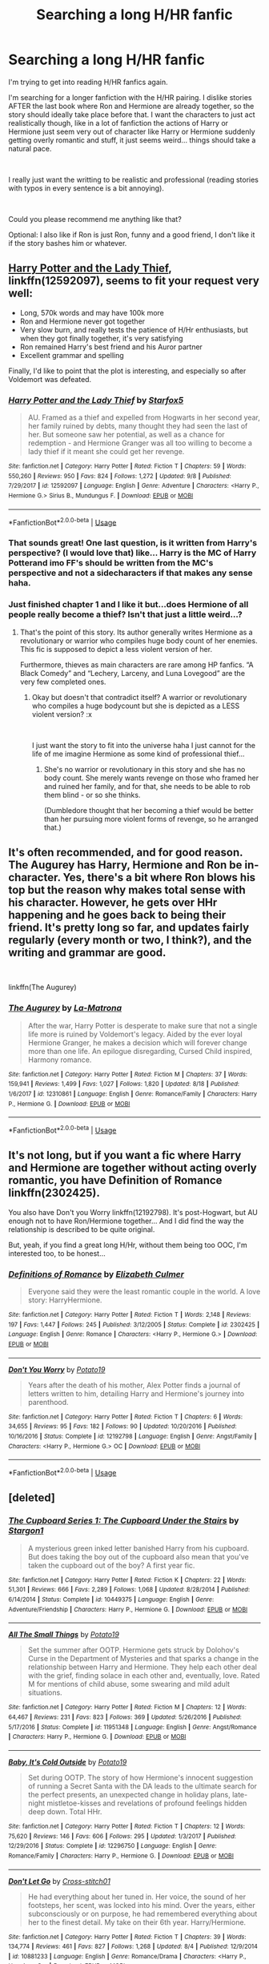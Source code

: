 #+TITLE: Searching a long H/HR fanfic

* Searching a long H/HR fanfic
:PROPERTIES:
:Author: xDrac
:Score: 14
:DateUnix: 1537798834.0
:DateShort: 2018-Sep-24
:FlairText: Fic Search
:END:
I'm trying to get into reading H/HR fanfics again.

I'm searching for a longer fanfiction with the H/HR pairing. I dislike stories AFTER the last book where Ron and Hermione are already together, so the story should ideally take place before that. I want the characters to just act realistically though, like in a lot of fanfiction the actions of Harry or Hermione just seem very out of character like Harry or Hermione suddenly getting overly romantic and stuff, it just seems weird... things should take a natural pace.

​

I really just want the writting to be realistic and professional (reading stories with typos in every sentence is a bit annoying).

​

Could you please recommend me anything like that?

Optional: I also like if Ron is just Ron, funny and a good friend, I don't like it if the story bashes him or whatever.


** [[https://www.fanfiction.net/s/12592097/1/Harry-Potter-and-the-Lady-Thief][Harry Potter and the Lady Thief]], linkffn(12592097), seems to fit your request very well:

- Long, 570k words and may have 100k more
- Ron and Hermione never got together
- Very slow burn, and really tests the patience of H/Hr enthusiasts, but when they got finally together, it's very satisfying
- Ron remained Harry's best friend and his Auror partner
- Excellent grammar and spelling

Finally, I'd like to point that the plot is interesting, and especially so after Voldemort was defeated.
:PROPERTIES:
:Author: InquisitorCOC
:Score: 7
:DateUnix: 1537806445.0
:DateShort: 2018-Sep-24
:END:

*** [[https://www.fanfiction.net/s/12592097/1/][*/Harry Potter and the Lady Thief/*]] by [[https://www.fanfiction.net/u/2548648/Starfox5][/Starfox5/]]

#+begin_quote
  AU. Framed as a thief and expelled from Hogwarts in her second year, her family ruined by debts, many thought they had seen the last of her. But someone saw her potential, as well as a chance for redemption - and Hermione Granger was all too willing to become a lady thief if it meant she could get her revenge.
#+end_quote

^{/Site/:} ^{fanfiction.net} ^{*|*} ^{/Category/:} ^{Harry} ^{Potter} ^{*|*} ^{/Rated/:} ^{Fiction} ^{T} ^{*|*} ^{/Chapters/:} ^{59} ^{*|*} ^{/Words/:} ^{550,260} ^{*|*} ^{/Reviews/:} ^{950} ^{*|*} ^{/Favs/:} ^{824} ^{*|*} ^{/Follows/:} ^{1,272} ^{*|*} ^{/Updated/:} ^{9/8} ^{*|*} ^{/Published/:} ^{7/29/2017} ^{*|*} ^{/id/:} ^{12592097} ^{*|*} ^{/Language/:} ^{English} ^{*|*} ^{/Genre/:} ^{Adventure} ^{*|*} ^{/Characters/:} ^{<Harry} ^{P.,} ^{Hermione} ^{G.>} ^{Sirius} ^{B.,} ^{Mundungus} ^{F.} ^{*|*} ^{/Download/:} ^{[[http://www.ff2ebook.com/old/ffn-bot/index.php?id=12592097&source=ff&filetype=epub][EPUB]]} ^{or} ^{[[http://www.ff2ebook.com/old/ffn-bot/index.php?id=12592097&source=ff&filetype=mobi][MOBI]]}

--------------

*FanfictionBot*^{2.0.0-beta} | [[https://github.com/tusing/reddit-ffn-bot/wiki/Usage][Usage]]
:PROPERTIES:
:Author: FanfictionBot
:Score: 3
:DateUnix: 1537806462.0
:DateShort: 2018-Sep-24
:END:


*** That sounds great! One last question, is it written from Harry's perspective? (I would love that) like... Harry is the MC of Harry Potterand imo FF's should be written from the MC's perspective and not a sidecharacters if that makes any sense haha.
:PROPERTIES:
:Author: xDrac
:Score: 2
:DateUnix: 1537807453.0
:DateShort: 2018-Sep-24
:END:


*** Just finished chapter 1 and I like it but...does Hermione of all people really become a thief? Isn't that just a little weird...?
:PROPERTIES:
:Author: xDrac
:Score: 2
:DateUnix: 1537824584.0
:DateShort: 2018-Sep-25
:END:

**** That's the point of this story. Its author generally writes Hermione as a revolutionary or warrior who compiles huge body count of her enemies. This fic is supposed to depict a less violent version of her.

Furthermore, thieves as main characters are rare among HP fanfics. “A Black Comedy” and “Lechery, Larceny, and Luna Lovegood” are the very few completed ones.
:PROPERTIES:
:Author: InquisitorCOC
:Score: 4
:DateUnix: 1537825038.0
:DateShort: 2018-Sep-25
:END:

***** Okay but doesn't that contradict itself? A warrior or revolutionary who compiles a huge bodycount but she is depicted as a LESS violent version? :x

​

I just want the story to fit into the universe haha I just cannot for the life of me imagine Hermione as some kind of professional thief...
:PROPERTIES:
:Author: xDrac
:Score: 1
:DateUnix: 1537860048.0
:DateShort: 2018-Sep-25
:END:

****** She's no warrior or revolutionary in this story and she has no body count. She merely wants revenge on those who framed her and ruined her family, and for that, she needs to be able to rob them blind - or so she thinks.

(Dumbledore thought that her becoming a thief would be better than her pursuing more violent forms of revenge, so he arranged that.)
:PROPERTIES:
:Author: Starfox5
:Score: 3
:DateUnix: 1537904206.0
:DateShort: 2018-Sep-25
:END:


** It's often recommended, and for good reason. The Augurey has Harry, Hermione and Ron be in-character. Yes, there's a bit where Ron blows his top but the reason why makes total sense with his character. However, he gets over HHr happening and he goes back to being their friend. It's pretty long so far, and updates fairly regularly (every month or two, I think?), and the writing and grammar are good.

​

linkffn(The Augurey)
:PROPERTIES:
:Author: MindForgedManacle
:Score: 2
:DateUnix: 1537808949.0
:DateShort: 2018-Sep-24
:END:

*** [[https://www.fanfiction.net/s/12310861/1/][*/The Augurey/*]] by [[https://www.fanfiction.net/u/5281453/La-Matrona][/La-Matrona/]]

#+begin_quote
  After the war, Harry Potter is desperate to make sure that not a single life more is ruined by Voldemort's legacy. Aided by the ever loyal Hermione Granger, he makes a decision which will forever change more than one life. An epilogue disregarding, Cursed Child inspired, Harmony romance.
#+end_quote

^{/Site/:} ^{fanfiction.net} ^{*|*} ^{/Category/:} ^{Harry} ^{Potter} ^{*|*} ^{/Rated/:} ^{Fiction} ^{M} ^{*|*} ^{/Chapters/:} ^{37} ^{*|*} ^{/Words/:} ^{159,941} ^{*|*} ^{/Reviews/:} ^{1,499} ^{*|*} ^{/Favs/:} ^{1,027} ^{*|*} ^{/Follows/:} ^{1,820} ^{*|*} ^{/Updated/:} ^{8/18} ^{*|*} ^{/Published/:} ^{1/6/2017} ^{*|*} ^{/id/:} ^{12310861} ^{*|*} ^{/Language/:} ^{English} ^{*|*} ^{/Genre/:} ^{Romance/Family} ^{*|*} ^{/Characters/:} ^{Harry} ^{P.,} ^{Hermione} ^{G.} ^{*|*} ^{/Download/:} ^{[[http://www.ff2ebook.com/old/ffn-bot/index.php?id=12310861&source=ff&filetype=epub][EPUB]]} ^{or} ^{[[http://www.ff2ebook.com/old/ffn-bot/index.php?id=12310861&source=ff&filetype=mobi][MOBI]]}

--------------

*FanfictionBot*^{2.0.0-beta} | [[https://github.com/tusing/reddit-ffn-bot/wiki/Usage][Usage]]
:PROPERTIES:
:Author: FanfictionBot
:Score: 1
:DateUnix: 1537809001.0
:DateShort: 2018-Sep-24
:END:


** It's not long, but if you want a fic where Harry and Hermione are together without acting overly romantic, you have Definition of Romance linkffn(2302425).

You also have Don't you Worry linkffn(12192798). It's post-Hogwart, but AU enough not to have Ron/Hermione together... And I did find the way the relationship is described to be quite original.

But, yeah, if you find a great long H/Hr, without them being too OOC, I'm interested too, to be honest...
:PROPERTIES:
:Author: Eawen_Telemnar
:Score: 2
:DateUnix: 1537809754.0
:DateShort: 2018-Sep-24
:END:

*** [[https://www.fanfiction.net/s/2302425/1/][*/Definitions of Romance/*]] by [[https://www.fanfiction.net/u/461224/Elizabeth-Culmer][/Elizabeth Culmer/]]

#+begin_quote
  Everyone said they were the least romantic couple in the world. A love story: HarryHermione.
#+end_quote

^{/Site/:} ^{fanfiction.net} ^{*|*} ^{/Category/:} ^{Harry} ^{Potter} ^{*|*} ^{/Rated/:} ^{Fiction} ^{T} ^{*|*} ^{/Words/:} ^{2,148} ^{*|*} ^{/Reviews/:} ^{197} ^{*|*} ^{/Favs/:} ^{1,447} ^{*|*} ^{/Follows/:} ^{245} ^{*|*} ^{/Published/:} ^{3/12/2005} ^{*|*} ^{/Status/:} ^{Complete} ^{*|*} ^{/id/:} ^{2302425} ^{*|*} ^{/Language/:} ^{English} ^{*|*} ^{/Genre/:} ^{Romance} ^{*|*} ^{/Characters/:} ^{<Harry} ^{P.,} ^{Hermione} ^{G.>} ^{*|*} ^{/Download/:} ^{[[http://www.ff2ebook.com/old/ffn-bot/index.php?id=2302425&source=ff&filetype=epub][EPUB]]} ^{or} ^{[[http://www.ff2ebook.com/old/ffn-bot/index.php?id=2302425&source=ff&filetype=mobi][MOBI]]}

--------------

[[https://www.fanfiction.net/s/12192798/1/][*/Don't You Worry/*]] by [[https://www.fanfiction.net/u/5594536/Potato19][/Potato19/]]

#+begin_quote
  Years after the death of his mother, Alex Potter finds a journal of letters written to him, detailing Harry and Hermione's journey into parenthood.
#+end_quote

^{/Site/:} ^{fanfiction.net} ^{*|*} ^{/Category/:} ^{Harry} ^{Potter} ^{*|*} ^{/Rated/:} ^{Fiction} ^{T} ^{*|*} ^{/Chapters/:} ^{6} ^{*|*} ^{/Words/:} ^{34,655} ^{*|*} ^{/Reviews/:} ^{95} ^{*|*} ^{/Favs/:} ^{182} ^{*|*} ^{/Follows/:} ^{90} ^{*|*} ^{/Updated/:} ^{10/20/2016} ^{*|*} ^{/Published/:} ^{10/16/2016} ^{*|*} ^{/Status/:} ^{Complete} ^{*|*} ^{/id/:} ^{12192798} ^{*|*} ^{/Language/:} ^{English} ^{*|*} ^{/Genre/:} ^{Angst/Family} ^{*|*} ^{/Characters/:} ^{<Harry} ^{P.,} ^{Hermione} ^{G.>} ^{OC} ^{*|*} ^{/Download/:} ^{[[http://www.ff2ebook.com/old/ffn-bot/index.php?id=12192798&source=ff&filetype=epub][EPUB]]} ^{or} ^{[[http://www.ff2ebook.com/old/ffn-bot/index.php?id=12192798&source=ff&filetype=mobi][MOBI]]}

--------------

*FanfictionBot*^{2.0.0-beta} | [[https://github.com/tusing/reddit-ffn-bot/wiki/Usage][Usage]]
:PROPERTIES:
:Author: FanfictionBot
:Score: 2
:DateUnix: 1537809762.0
:DateShort: 2018-Sep-24
:END:


** [deleted]
:PROPERTIES:
:Score: 2
:DateUnix: 1537819480.0
:DateShort: 2018-Sep-24
:END:

*** [[https://www.fanfiction.net/s/10449375/1/][*/The Cupboard Series 1: The Cupboard Under the Stairs/*]] by [[https://www.fanfiction.net/u/5643202/Stargon1][/Stargon1/]]

#+begin_quote
  A mysterious green inked letter banished Harry from his cupboard. But does taking the boy out of the cupboard also mean that you've taken the cupboard out of the boy? A first year fic.
#+end_quote

^{/Site/:} ^{fanfiction.net} ^{*|*} ^{/Category/:} ^{Harry} ^{Potter} ^{*|*} ^{/Rated/:} ^{Fiction} ^{K} ^{*|*} ^{/Chapters/:} ^{22} ^{*|*} ^{/Words/:} ^{51,301} ^{*|*} ^{/Reviews/:} ^{666} ^{*|*} ^{/Favs/:} ^{2,289} ^{*|*} ^{/Follows/:} ^{1,068} ^{*|*} ^{/Updated/:} ^{8/28/2014} ^{*|*} ^{/Published/:} ^{6/14/2014} ^{*|*} ^{/Status/:} ^{Complete} ^{*|*} ^{/id/:} ^{10449375} ^{*|*} ^{/Language/:} ^{English} ^{*|*} ^{/Genre/:} ^{Adventure/Friendship} ^{*|*} ^{/Characters/:} ^{Harry} ^{P.,} ^{Hermione} ^{G.} ^{*|*} ^{/Download/:} ^{[[http://www.ff2ebook.com/old/ffn-bot/index.php?id=10449375&source=ff&filetype=epub][EPUB]]} ^{or} ^{[[http://www.ff2ebook.com/old/ffn-bot/index.php?id=10449375&source=ff&filetype=mobi][MOBI]]}

--------------

[[https://www.fanfiction.net/s/11951348/1/][*/All The Small Things/*]] by [[https://www.fanfiction.net/u/5594536/Potato19][/Potato19/]]

#+begin_quote
  Set the summer after OOTP. Hermione gets struck by Dolohov's Curse in the Department of Mysteries and that sparks a change in the relationship between Harry and Hermione. They help each other deal with the grief, finding solace in each other and, eventually, love. Rated M for mentions of child abuse, some swearing and mild adult situations.
#+end_quote

^{/Site/:} ^{fanfiction.net} ^{*|*} ^{/Category/:} ^{Harry} ^{Potter} ^{*|*} ^{/Rated/:} ^{Fiction} ^{M} ^{*|*} ^{/Chapters/:} ^{12} ^{*|*} ^{/Words/:} ^{64,467} ^{*|*} ^{/Reviews/:} ^{231} ^{*|*} ^{/Favs/:} ^{823} ^{*|*} ^{/Follows/:} ^{369} ^{*|*} ^{/Updated/:} ^{5/26/2016} ^{*|*} ^{/Published/:} ^{5/17/2016} ^{*|*} ^{/Status/:} ^{Complete} ^{*|*} ^{/id/:} ^{11951348} ^{*|*} ^{/Language/:} ^{English} ^{*|*} ^{/Genre/:} ^{Angst/Romance} ^{*|*} ^{/Characters/:} ^{Harry} ^{P.,} ^{Hermione} ^{G.} ^{*|*} ^{/Download/:} ^{[[http://www.ff2ebook.com/old/ffn-bot/index.php?id=11951348&source=ff&filetype=epub][EPUB]]} ^{or} ^{[[http://www.ff2ebook.com/old/ffn-bot/index.php?id=11951348&source=ff&filetype=mobi][MOBI]]}

--------------

[[https://www.fanfiction.net/s/12296750/1/][*/Baby, It's Cold Outside/*]] by [[https://www.fanfiction.net/u/5594536/Potato19][/Potato19/]]

#+begin_quote
  Set during OOTP. The story of how Hermione's innocent suggestion of running a Secret Santa with the DA leads to the ultimate search for the perfect presents, an unexpected change in holiday plans, late-night mistletoe-kisses and revelations of profound feelings hidden deep down. Total HHr.
#+end_quote

^{/Site/:} ^{fanfiction.net} ^{*|*} ^{/Category/:} ^{Harry} ^{Potter} ^{*|*} ^{/Rated/:} ^{Fiction} ^{T} ^{*|*} ^{/Chapters/:} ^{12} ^{*|*} ^{/Words/:} ^{75,620} ^{*|*} ^{/Reviews/:} ^{146} ^{*|*} ^{/Favs/:} ^{606} ^{*|*} ^{/Follows/:} ^{295} ^{*|*} ^{/Updated/:} ^{1/3/2017} ^{*|*} ^{/Published/:} ^{12/29/2016} ^{*|*} ^{/Status/:} ^{Complete} ^{*|*} ^{/id/:} ^{12296750} ^{*|*} ^{/Language/:} ^{English} ^{*|*} ^{/Genre/:} ^{Romance/Family} ^{*|*} ^{/Characters/:} ^{Harry} ^{P.,} ^{Hermione} ^{G.} ^{*|*} ^{/Download/:} ^{[[http://www.ff2ebook.com/old/ffn-bot/index.php?id=12296750&source=ff&filetype=epub][EPUB]]} ^{or} ^{[[http://www.ff2ebook.com/old/ffn-bot/index.php?id=12296750&source=ff&filetype=mobi][MOBI]]}

--------------

[[https://www.fanfiction.net/s/10881233/1/][*/Don't Let Go/*]] by [[https://www.fanfiction.net/u/6331552/Cross-stitch01][/Cross-stitch01/]]

#+begin_quote
  He had everything about her tuned in. Her voice, the sound of her footsteps, her scent, was locked into his mind. Over the years, either subconsciously or on purpose, he had remembered everything about her to the finest detail. My take on their 6th year. Harry/Hermione.
#+end_quote

^{/Site/:} ^{fanfiction.net} ^{*|*} ^{/Category/:} ^{Harry} ^{Potter} ^{*|*} ^{/Rated/:} ^{Fiction} ^{T} ^{*|*} ^{/Chapters/:} ^{39} ^{*|*} ^{/Words/:} ^{134,774} ^{*|*} ^{/Reviews/:} ^{461} ^{*|*} ^{/Favs/:} ^{827} ^{*|*} ^{/Follows/:} ^{1,268} ^{*|*} ^{/Updated/:} ^{8/4} ^{*|*} ^{/Published/:} ^{12/9/2014} ^{*|*} ^{/id/:} ^{10881233} ^{*|*} ^{/Language/:} ^{English} ^{*|*} ^{/Genre/:} ^{Romance/Drama} ^{*|*} ^{/Characters/:} ^{<Harry} ^{P.,} ^{Hermione} ^{G.>} ^{*|*} ^{/Download/:} ^{[[http://www.ff2ebook.com/old/ffn-bot/index.php?id=10881233&source=ff&filetype=epub][EPUB]]} ^{or} ^{[[http://www.ff2ebook.com/old/ffn-bot/index.php?id=10881233&source=ff&filetype=mobi][MOBI]]}

--------------

*FanfictionBot*^{2.0.0-beta} | [[https://github.com/tusing/reddit-ffn-bot/wiki/Usage][Usage]]
:PROPERTIES:
:Author: FanfictionBot
:Score: 3
:DateUnix: 1537819496.0
:DateShort: 2018-Sep-24
:END:


** [[https://www.portkey-archive.org/story/5185]] is a pretty good (but angsty) H/Hr. I think it meets most of your requirements though things do progress pretty quickly at the start of the story. I definitely like the characterization of Ron; I feel like it is pretty close to canon.
:PROPERTIES:
:Author: m777z
:Score: 1
:DateUnix: 1537812564.0
:DateShort: 2018-Sep-24
:END:


** [deleted]
:PROPERTIES:
:Score: -7
:DateUnix: 1537803526.0
:DateShort: 2018-Sep-24
:END:

*** Okay sure, if you want to take it literally... but surely you know what I meant with that?
:PROPERTIES:
:Author: xDrac
:Score: 5
:DateUnix: 1537807336.0
:DateShort: 2018-Sep-24
:END:


*** [[https://www.businessinsider.com/fifty-shades-of-grey-started-out-as-twilight-fan-fiction-2015-2][Wrong.]]

Very wrong, actually, considering how many people straight up [[https://en.wikipedia.org/wiki/Pride_and_Prejudice_and_Zombies][publish fanfiction]] now.
:PROPERTIES:
:Author: hchan1
:Score: 3
:DateUnix: 1537808869.0
:DateShort: 2018-Sep-24
:END:

**** *Pride and Prejudice and Zombies*

Pride and Prejudice and Zombies is a 2009 parody novel by Seth Grahame-Smith. It is a mashup combining Jane Austen's classic novel Pride and Prejudice (1813) with elements of modern zombie fiction, crediting Austen as co-author. It was first published in April 2009 by Quirk Books and in October 2009 a Deluxe Edition was released, containing full-color images and additional zombie scenes. The novel was adapted into a 2016 film starring Lily James and Sam Riley.

--------------

^{[} [[https://www.reddit.com/message/compose?to=kittens_from_space][^{PM}]] ^{|} [[https://reddit.com/message/compose?to=WikiTextBot&message=Excludeme&subject=Excludeme][^{Exclude} ^{me}]] ^{|} [[https://np.reddit.com/r/HPfanfiction/about/banned][^{Exclude} ^{from} ^{subreddit}]] ^{|} [[https://np.reddit.com/r/WikiTextBot/wiki/index][^{FAQ} ^{/} ^{Information}]] ^{|} [[https://github.com/kittenswolf/WikiTextBot][^{Source}]] ^{]} ^{Downvote} ^{to} ^{remove} ^{|} ^{v0.28}
:PROPERTIES:
:Author: WikiTextBot
:Score: 1
:DateUnix: 1537808875.0
:DateShort: 2018-Sep-24
:END:
